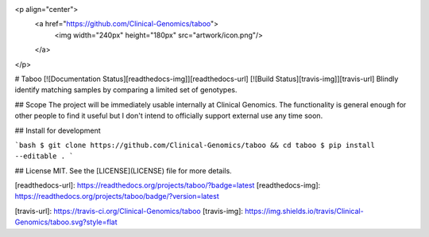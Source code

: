 <p align="center">
  <a href="https://github.com/Clinical-Genomics/taboo">
    <img width="240px" height="180px" src="artwork/icon.png"/>
  </a>
</p>

# Taboo [![Documentation Status][readthedocs-img]][readthedocs-url] [![Build Status][travis-img]][travis-url]
Blindly identify matching samples by comparing a limited set of genotypes.

## Scope
The project will be immediately usable internally at Clinical Genomics. The
functionality is general enough for other people to find it useful but I don't
intend to officially support external use any time soon.

## Install for development

```bash
$ git clone https://github.com/Clinical-Genomics/taboo && cd taboo
$ pip install --editable .
```

## License
MIT. See the [LICENSE](LICENSE) file for more details.



[readthedocs-url]: https://readthedocs.org/projects/taboo/?badge=latest
[readthedocs-img]: https://readthedocs.org/projects/taboo/badge/?version=latest

[travis-url]: https://travis-ci.org/Clinical-Genomics/taboo
[travis-img]: https://img.shields.io/travis/Clinical-Genomics/taboo.svg?style=flat


